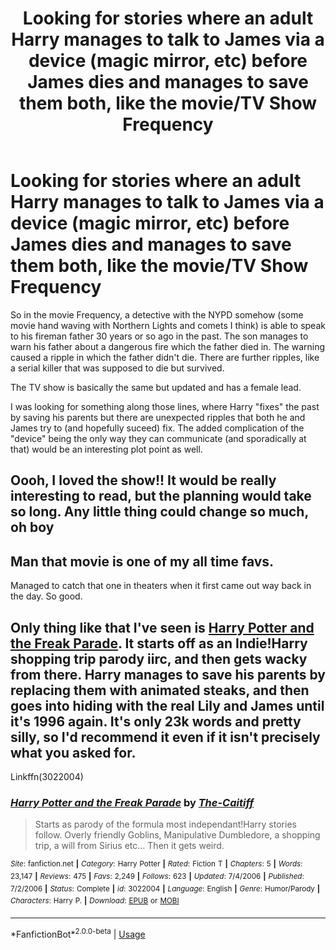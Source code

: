 #+TITLE: Looking for stories where an adult Harry manages to talk to James via a device (magic mirror, etc) before James dies and manages to save them both, like the movie/TV Show Frequency

* Looking for stories where an adult Harry manages to talk to James via a device (magic mirror, etc) before James dies and manages to save them both, like the movie/TV Show Frequency
:PROPERTIES:
:Author: Freshenstein
:Score: 16
:DateUnix: 1582223199.0
:DateShort: 2020-Feb-20
:FlairText: Request
:END:
So in the movie Frequency, a detective with the NYPD somehow (some movie hand waving with Northern Lights and comets I think) is able to speak to his fireman father 30 years or so ago in the past. The son manages to warn his father about a dangerous fire which the father died in. The warning caused a ripple in which the father didn't die. There are further ripples, like a serial killer that was supposed to die but survived.

The TV show is basically the same but updated and has a female lead.

I was looking for something along those lines, where Harry "fixes" the past by saving his parents but there are unexpected ripples that both he and James try to (and hopefully suceed) fix. The added complication of the "device" being the only way they can communicate (and sporadically at that) would be an interesting plot point as well.


** Oooh, I loved the show!! It would be really interesting to read, but the planning would take so long. Any little thing could change so much, oh boy
:PROPERTIES:
:Author: kyawas
:Score: 2
:DateUnix: 1582224138.0
:DateShort: 2020-Feb-20
:END:


** Man that movie is one of my all time favs.

Managed to catch that one in theaters when it first came out way back in the day. So good.
:PROPERTIES:
:Author: Devil_Kiwi
:Score: 3
:DateUnix: 1582236586.0
:DateShort: 2020-Feb-21
:END:


** Only thing like that I've seen is [[https://www.fanfiction.net/s/3022004/1/Harry-Potter-and-the-Freak-Parade][Harry Potter and the Freak Parade]]. It starts off as an Indie!Harry shopping trip parody iirc, and then gets wacky from there. Harry manages to save his parents by replacing them with animated steaks, and then goes into hiding with the real Lily and James until it's 1996 again. It's only 23k words and pretty silly, so I'd recommend it even if it isn't precisely what you asked for.

Linkffn(3022004)
:PROPERTIES:
:Author: RottenHocusPocus
:Score: 1
:DateUnix: 1582242955.0
:DateShort: 2020-Feb-21
:END:

*** [[https://www.fanfiction.net/s/3022004/1/][*/Harry Potter and the Freak Parade/*]] by [[https://www.fanfiction.net/u/1017807/The-Caitiff][/The-Caitiff/]]

#+begin_quote
  Starts as parody of the formula most independant!Harry stories follow. Overly friendly Goblins, Manipulative Dumbledore, a shopping trip, a will from Sirius etc... Then it gets weird.
#+end_quote

^{/Site/:} ^{fanfiction.net} ^{*|*} ^{/Category/:} ^{Harry} ^{Potter} ^{*|*} ^{/Rated/:} ^{Fiction} ^{T} ^{*|*} ^{/Chapters/:} ^{5} ^{*|*} ^{/Words/:} ^{23,147} ^{*|*} ^{/Reviews/:} ^{475} ^{*|*} ^{/Favs/:} ^{2,249} ^{*|*} ^{/Follows/:} ^{623} ^{*|*} ^{/Updated/:} ^{7/4/2006} ^{*|*} ^{/Published/:} ^{7/2/2006} ^{*|*} ^{/Status/:} ^{Complete} ^{*|*} ^{/id/:} ^{3022004} ^{*|*} ^{/Language/:} ^{English} ^{*|*} ^{/Genre/:} ^{Humor/Parody} ^{*|*} ^{/Characters/:} ^{Harry} ^{P.} ^{*|*} ^{/Download/:} ^{[[http://www.ff2ebook.com/old/ffn-bot/index.php?id=3022004&source=ff&filetype=epub][EPUB]]} ^{or} ^{[[http://www.ff2ebook.com/old/ffn-bot/index.php?id=3022004&source=ff&filetype=mobi][MOBI]]}

--------------

*FanfictionBot*^{2.0.0-beta} | [[https://github.com/tusing/reddit-ffn-bot/wiki/Usage][Usage]]
:PROPERTIES:
:Author: FanfictionBot
:Score: 1
:DateUnix: 1582242969.0
:DateShort: 2020-Feb-21
:END:
